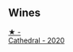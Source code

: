
** Wines

#+begin_export html
<div class="flex-container">
  <a class="flex-item flex-item-left" href="/wines/41ef7527-c28f-412b-a39e-bfc0cd8338ef.html">
    <img class="flex-bottle" src="/images/41/ef7527-c28f-412b-a39e-bfc0cd8338ef/2022-10-29-13-35-31-DAEF150E-5F91-466C-963C-8690EDE850B2-1-105-c.webp"></img>
    <section class="h">★ -</section>
    <section class="h text-bolder">Cathedral - 2020</section>
  </a>

</div>
#+end_export
